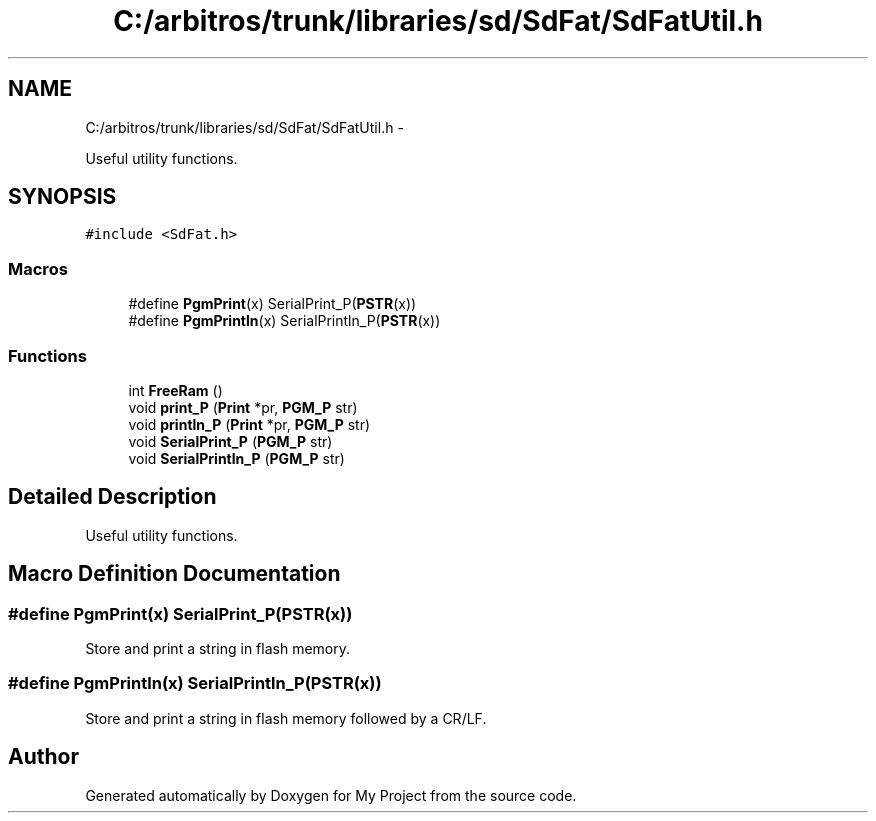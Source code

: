 .TH "C:/arbitros/trunk/libraries/sd/SdFat/SdFatUtil.h" 3 "Sun Mar 2 2014" "My Project" \" -*- nroff -*-
.ad l
.nh
.SH NAME
C:/arbitros/trunk/libraries/sd/SdFat/SdFatUtil.h \- 
.PP
Useful utility functions\&.  

.SH SYNOPSIS
.br
.PP
\fC#include <SdFat\&.h>\fP
.br

.SS "Macros"

.in +1c
.ti -1c
.RI "#define \fBPgmPrint\fP(x)   SerialPrint_P(\fBPSTR\fP(x))"
.br
.ti -1c
.RI "#define \fBPgmPrintln\fP(x)   SerialPrintln_P(\fBPSTR\fP(x))"
.br
.in -1c
.SS "Functions"

.in +1c
.ti -1c
.RI "int \fBFreeRam\fP ()"
.br
.ti -1c
.RI "void \fBprint_P\fP (\fBPrint\fP *pr, \fBPGM_P\fP str)"
.br
.ti -1c
.RI "void \fBprintln_P\fP (\fBPrint\fP *pr, \fBPGM_P\fP str)"
.br
.ti -1c
.RI "void \fBSerialPrint_P\fP (\fBPGM_P\fP str)"
.br
.ti -1c
.RI "void \fBSerialPrintln_P\fP (\fBPGM_P\fP str)"
.br
.in -1c
.SH "Detailed Description"
.PP 
Useful utility functions\&. 


.SH "Macro Definition Documentation"
.PP 
.SS "#define PgmPrint(x)   SerialPrint_P(\fBPSTR\fP(x))"
Store and print a string in flash memory\&. 
.SS "#define PgmPrintln(x)   SerialPrintln_P(\fBPSTR\fP(x))"
Store and print a string in flash memory followed by a CR/LF\&. 
.SH "Author"
.PP 
Generated automatically by Doxygen for My Project from the source code\&.
